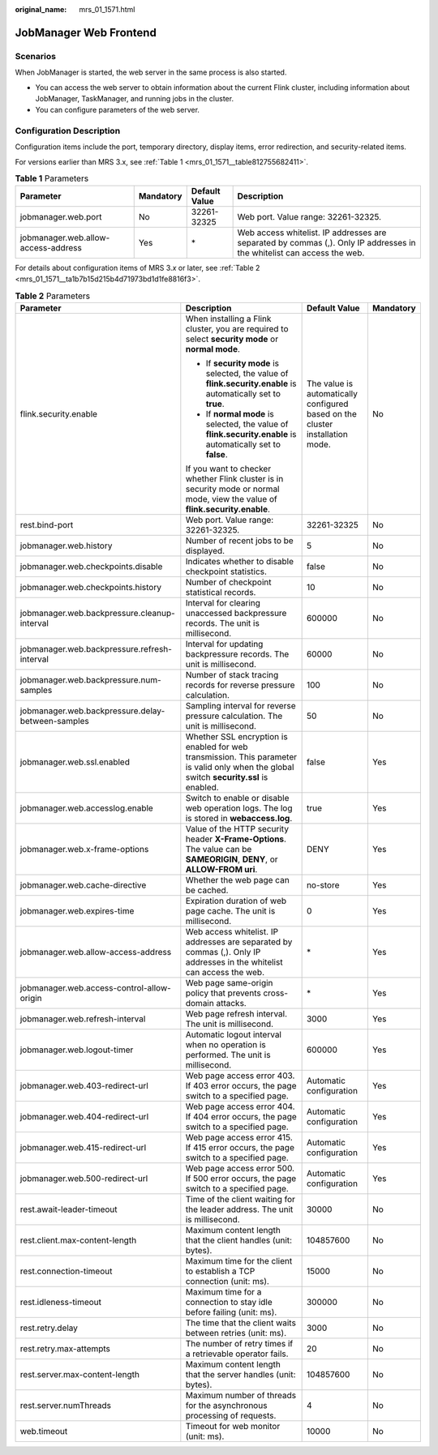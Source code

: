 :original_name: mrs_01_1571.html

.. _mrs_01_1571:

JobManager Web Frontend
=======================

Scenarios
---------

When JobManager is started, the web server in the same process is also started.

-  You can access the web server to obtain information about the current Flink cluster, including information about JobManager, TaskManager, and running jobs in the cluster.
-  You can configure parameters of the web server.

Configuration Description
-------------------------

Configuration items include the port, temporary directory, display items, error redirection, and security-related items.

For versions earlier than MRS 3.x, see :ref:`Table 1 <mrs_01_1571__table812755682411>`.

.. _mrs_01_1571__table812755682411:

.. table:: **Table 1** Parameters

   +-------------------------------------+-----------+---------------+------------------------------------------------------------------------------------------------------------------------+
   | Parameter                           | Mandatory | Default Value | Description                                                                                                            |
   +=====================================+===========+===============+========================================================================================================================+
   | jobmanager.web.port                 | No        | 32261-32325   | Web port. Value range: 32261-32325.                                                                                    |
   +-------------------------------------+-----------+---------------+------------------------------------------------------------------------------------------------------------------------+
   | jobmanager.web.allow-access-address | Yes       | \*            | Web access whitelist. IP addresses are separated by commas (,). Only IP addresses in the whitelist can access the web. |
   +-------------------------------------+-----------+---------------+------------------------------------------------------------------------------------------------------------------------+

For details about configuration items of MRS 3.\ *x* or later, see :ref:`Table 2 <mrs_01_1571__ta1b7b15d215b4d71973bd1d1fe8816f3>`.

.. _mrs_01_1571__ta1b7b15d215b4d71973bd1d1fe8816f3:

.. table:: **Table 2** Parameters

   +---------------------------------------------------+------------------------------------------------------------------------------------------------------------------------------------------+-------------------------------------------------------------------------------+-----------------+
   | Parameter                                         | Description                                                                                                                              | Default Value                                                                 | Mandatory       |
   +===================================================+==========================================================================================================================================+===============================================================================+=================+
   | flink.security.enable                             | When installing a Flink cluster, you are required to select **security mode** or **normal mode**.                                        | The value is automatically configured based on the cluster installation mode. | No              |
   |                                                   |                                                                                                                                          |                                                                               |                 |
   |                                                   | -  If **security mode** is selected, the value of **flink.security.enable** is automatically set to **true**.                            |                                                                               |                 |
   |                                                   | -  If **normal mode** is selected, the value of **flink.security.enable** is automatically set to **false**.                             |                                                                               |                 |
   |                                                   |                                                                                                                                          |                                                                               |                 |
   |                                                   | If you want to checker whether Flink cluster is in security mode or normal mode, view the value of **flink.security.enable**.            |                                                                               |                 |
   +---------------------------------------------------+------------------------------------------------------------------------------------------------------------------------------------------+-------------------------------------------------------------------------------+-----------------+
   | rest.bind-port                                    | Web port. Value range: 32261-32325.                                                                                                      | 32261-32325                                                                   | No              |
   +---------------------------------------------------+------------------------------------------------------------------------------------------------------------------------------------------+-------------------------------------------------------------------------------+-----------------+
   | jobmanager.web.history                            | Number of recent jobs to be displayed.                                                                                                   | 5                                                                             | No              |
   +---------------------------------------------------+------------------------------------------------------------------------------------------------------------------------------------------+-------------------------------------------------------------------------------+-----------------+
   | jobmanager.web.checkpoints.disable                | Indicates whether to disable checkpoint statistics.                                                                                      | false                                                                         | No              |
   +---------------------------------------------------+------------------------------------------------------------------------------------------------------------------------------------------+-------------------------------------------------------------------------------+-----------------+
   | jobmanager.web.checkpoints.history                | Number of checkpoint statistical records.                                                                                                | 10                                                                            | No              |
   +---------------------------------------------------+------------------------------------------------------------------------------------------------------------------------------------------+-------------------------------------------------------------------------------+-----------------+
   | jobmanager.web.backpressure.cleanup-interval      | Interval for clearing unaccessed backpressure records. The unit is millisecond.                                                          | 600000                                                                        | No              |
   +---------------------------------------------------+------------------------------------------------------------------------------------------------------------------------------------------+-------------------------------------------------------------------------------+-----------------+
   | jobmanager.web.backpressure.refresh-interval      | Interval for updating backpressure records. The unit is millisecond.                                                                     | 60000                                                                         | No              |
   +---------------------------------------------------+------------------------------------------------------------------------------------------------------------------------------------------+-------------------------------------------------------------------------------+-----------------+
   | jobmanager.web.backpressure.num-samples           | Number of stack tracing records for reverse pressure calculation.                                                                        | 100                                                                           | No              |
   +---------------------------------------------------+------------------------------------------------------------------------------------------------------------------------------------------+-------------------------------------------------------------------------------+-----------------+
   | jobmanager.web.backpressure.delay-between-samples | Sampling interval for reverse pressure calculation. The unit is millisecond.                                                             | 50                                                                            | No              |
   +---------------------------------------------------+------------------------------------------------------------------------------------------------------------------------------------------+-------------------------------------------------------------------------------+-----------------+
   | jobmanager.web.ssl.enabled                        | Whether SSL encryption is enabled for web transmission. This parameter is valid only when the global switch **security.ssl** is enabled. | false                                                                         | Yes             |
   +---------------------------------------------------+------------------------------------------------------------------------------------------------------------------------------------------+-------------------------------------------------------------------------------+-----------------+
   | jobmanager.web.accesslog.enable                   | Switch to enable or disable web operation logs. The log is stored in **webaccess.log**.                                                  | true                                                                          | Yes             |
   +---------------------------------------------------+------------------------------------------------------------------------------------------------------------------------------------------+-------------------------------------------------------------------------------+-----------------+
   | jobmanager.web.x-frame-options                    | Value of the HTTP security header **X-Frame-Options**. The value can be **SAMEORIGIN**, **DENY**, or **ALLOW-FROM uri**.                 | DENY                                                                          | Yes             |
   +---------------------------------------------------+------------------------------------------------------------------------------------------------------------------------------------------+-------------------------------------------------------------------------------+-----------------+
   | jobmanager.web.cache-directive                    | Whether the web page can be cached.                                                                                                      | no-store                                                                      | Yes             |
   +---------------------------------------------------+------------------------------------------------------------------------------------------------------------------------------------------+-------------------------------------------------------------------------------+-----------------+
   | jobmanager.web.expires-time                       | Expiration duration of web page cache. The unit is millisecond.                                                                          | 0                                                                             | Yes             |
   +---------------------------------------------------+------------------------------------------------------------------------------------------------------------------------------------------+-------------------------------------------------------------------------------+-----------------+
   | jobmanager.web.allow-access-address               | Web access whitelist. IP addresses are separated by commas (,). Only IP addresses in the whitelist can access the web.                   | \*                                                                            | Yes             |
   +---------------------------------------------------+------------------------------------------------------------------------------------------------------------------------------------------+-------------------------------------------------------------------------------+-----------------+
   | jobmanager.web.access-control-allow-origin        | Web page same-origin policy that prevents cross-domain attacks.                                                                          | \*                                                                            | Yes             |
   +---------------------------------------------------+------------------------------------------------------------------------------------------------------------------------------------------+-------------------------------------------------------------------------------+-----------------+
   | jobmanager.web.refresh-interval                   | Web page refresh interval. The unit is millisecond.                                                                                      | 3000                                                                          | Yes             |
   +---------------------------------------------------+------------------------------------------------------------------------------------------------------------------------------------------+-------------------------------------------------------------------------------+-----------------+
   | jobmanager.web.logout-timer                       | Automatic logout interval when no operation is performed. The unit is millisecond.                                                       | 600000                                                                        | Yes             |
   +---------------------------------------------------+------------------------------------------------------------------------------------------------------------------------------------------+-------------------------------------------------------------------------------+-----------------+
   | jobmanager.web.403-redirect-url                   | Web page access error 403. If 403 error occurs, the page switch to a specified page.                                                     | Automatic configuration                                                       | Yes             |
   +---------------------------------------------------+------------------------------------------------------------------------------------------------------------------------------------------+-------------------------------------------------------------------------------+-----------------+
   | jobmanager.web.404-redirect-url                   | Web page access error 404. If 404 error occurs, the page switch to a specified page.                                                     | Automatic configuration                                                       | Yes             |
   +---------------------------------------------------+------------------------------------------------------------------------------------------------------------------------------------------+-------------------------------------------------------------------------------+-----------------+
   | jobmanager.web.415-redirect-url                   | Web page access error 415. If 415 error occurs, the page switch to a specified page.                                                     | Automatic configuration                                                       | Yes             |
   +---------------------------------------------------+------------------------------------------------------------------------------------------------------------------------------------------+-------------------------------------------------------------------------------+-----------------+
   | jobmanager.web.500-redirect-url                   | Web page access error 500. If 500 error occurs, the page switch to a specified page.                                                     | Automatic configuration                                                       | Yes             |
   +---------------------------------------------------+------------------------------------------------------------------------------------------------------------------------------------------+-------------------------------------------------------------------------------+-----------------+
   | rest.await-leader-timeout                         | Time of the client waiting for the leader address. The unit is millisecond.                                                              | 30000                                                                         | No              |
   +---------------------------------------------------+------------------------------------------------------------------------------------------------------------------------------------------+-------------------------------------------------------------------------------+-----------------+
   | rest.client.max-content-length                    | Maximum content length that the client handles (unit: bytes).                                                                            | 104857600                                                                     | No              |
   +---------------------------------------------------+------------------------------------------------------------------------------------------------------------------------------------------+-------------------------------------------------------------------------------+-----------------+
   | rest.connection-timeout                           | Maximum time for the client to establish a TCP connection (unit: ms).                                                                    | 15000                                                                         | No              |
   +---------------------------------------------------+------------------------------------------------------------------------------------------------------------------------------------------+-------------------------------------------------------------------------------+-----------------+
   | rest.idleness-timeout                             | Maximum time for a connection to stay idle before failing (unit: ms).                                                                    | 300000                                                                        | No              |
   +---------------------------------------------------+------------------------------------------------------------------------------------------------------------------------------------------+-------------------------------------------------------------------------------+-----------------+
   | rest.retry.delay                                  | The time that the client waits between retries (unit: ms).                                                                               | 3000                                                                          | No              |
   +---------------------------------------------------+------------------------------------------------------------------------------------------------------------------------------------------+-------------------------------------------------------------------------------+-----------------+
   | rest.retry.max-attempts                           | The number of retry times if a retrievable operator fails.                                                                               | 20                                                                            | No              |
   +---------------------------------------------------+------------------------------------------------------------------------------------------------------------------------------------------+-------------------------------------------------------------------------------+-----------------+
   | rest.server.max-content-length                    | Maximum content length that the server handles (unit: bytes).                                                                            | 104857600                                                                     | No              |
   +---------------------------------------------------+------------------------------------------------------------------------------------------------------------------------------------------+-------------------------------------------------------------------------------+-----------------+
   | rest.server.numThreads                            | Maximum number of threads for the asynchronous processing of requests.                                                                   | 4                                                                             | No              |
   +---------------------------------------------------+------------------------------------------------------------------------------------------------------------------------------------------+-------------------------------------------------------------------------------+-----------------+
   | web.timeout                                       | Timeout for web monitor (unit: ms).                                                                                                      | 10000                                                                         | No              |
   +---------------------------------------------------+------------------------------------------------------------------------------------------------------------------------------------------+-------------------------------------------------------------------------------+-----------------+

